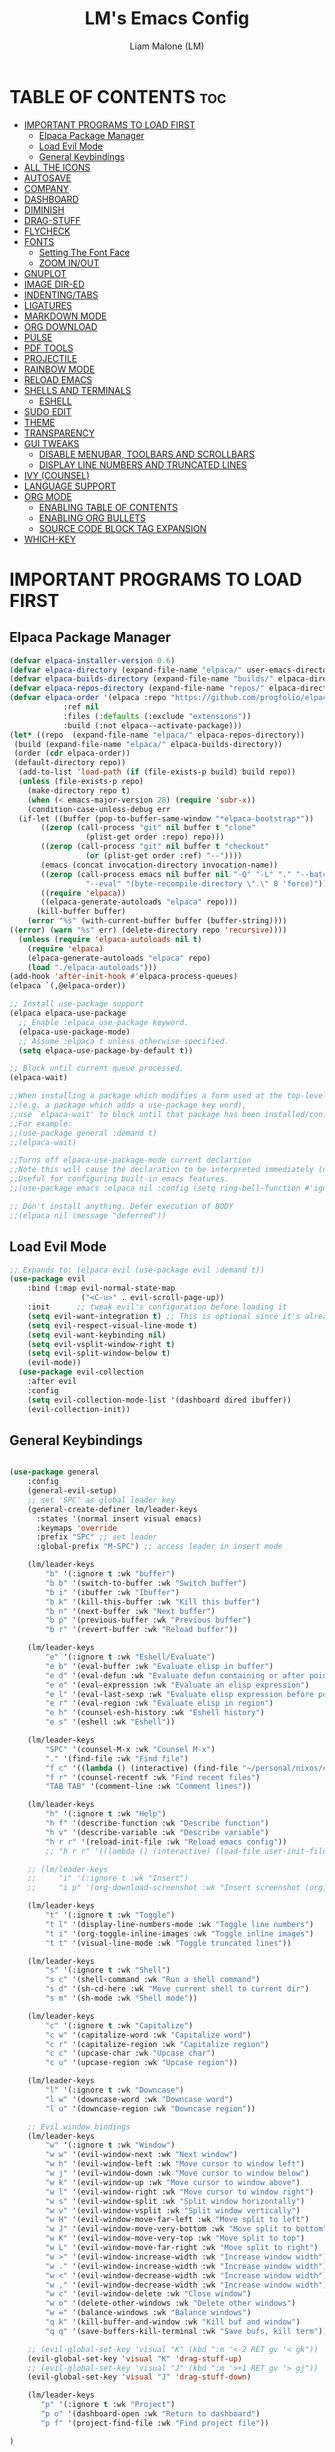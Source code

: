 #+TITLE:LM's Emacs Config
#+Author: Liam Malone (LM)
#+DESCRIPTION: LM's personal Emacs config
#+STARTUP: showeverything
#+OPTIONS: toc:2

* TABLE OF CONTENTS :toc:
- [[#important-programs-to-load-first][IMPORTANT PROGRAMS TO LOAD FIRST]]
  - [[#elpaca-package-manager][Elpaca Package Manager]]
  - [[#load-evil-mode][Load Evil Mode]]
  - [[#general-keybindings][General Keybindings]]
- [[#all-the-icons][ALL THE ICONS]]
- [[#autosave][AUTOSAVE]]
- [[#company][COMPANY]]
- [[#dashboard][DASHBOARD]]
- [[#diminish][DIMINISH]]
- [[#drag-stuff][DRAG-STUFF]]
- [[#flycheck][FLYCHECK]]
- [[#fonts][FONTS]]
  - [[#setting-the-font-face][Setting The Font Face]]
  - [[#zoom-inout][ZOOM IN/OUT]]
- [[#gnuplot][GNUPLOT]]
- [[#image-dir-ed][IMAGE DIR-ED]]
- [[#indentingtabs][INDENTING/TABS]]
- [[#ligatures][LIGATURES]]
- [[#markdown-mode][MARKDOWN MODE]]
- [[#org-download][ORG DOWNLOAD]]
- [[#pulse][PULSE]]
- [[#pdf-tools][PDF TOOLS]]
- [[#projectile][PROJECTILE]]
- [[#rainbow-mode][RAINBOW MODE]]
- [[#reload-emacs][RELOAD EMACS]]
- [[#shells-and-terminals][SHELLS AND TERMINALS]]
  - [[#eshell][ESHELL]]
- [[#sudo-edit][SUDO EDIT]]
- [[#theme][THEME]]
- [[#transparency][TRANSPARENCY]]
- [[#gui-tweaks][GUI TWEAKS]]
  - [[#disable-menubar-toolbars-and-scrollbars][DISABLE MENUBAR, TOOLBARS AND SCROLLBARS]]
  - [[#display-line-numbers-and-truncated-lines][DISPLAY LINE NUMBERS AND TRUNCATED LINES]]
- [[#ivy-counsel][IVY (COUNSEL)]]
- [[#language-support][LANGUAGE SUPPORT]]
- [[#org-mode][ORG MODE]]
  - [[#enabling-table-of-contents][ENABLING TABLE OF CONTENTS]]
  - [[#enabling-org-bullets][ENABLING ORG BULLETS]]
  - [[#source-code-block-tag-expansion][SOURCE CODE BLOCK TAG EXPANSION]]
- [[#which-key][WHICH-KEY]]

* IMPORTANT PROGRAMS TO LOAD FIRST
** Elpaca Package Manager
#+begin_src emacs-lisp
(defvar elpaca-installer-version 0.6)
(defvar elpaca-directory (expand-file-name "elpaca/" user-emacs-directory))
(defvar elpaca-builds-directory (expand-file-name "builds/" elpaca-directory))
(defvar elpaca-repos-directory (expand-file-name "repos/" elpaca-directory))
(defvar elpaca-order '(elpaca :repo "https://github.com/progfolio/elpaca.git"
			:ref nil
			:files (:defaults (:exclude "extensions"))
			:build (:not elpaca--activate-package)))
(let* ((repo  (expand-file-name "elpaca/" elpaca-repos-directory))
 (build (expand-file-name "elpaca/" elpaca-builds-directory))
 (order (cdr elpaca-order))
 (default-directory repo))
  (add-to-list 'load-path (if (file-exists-p build) build repo))
  (unless (file-exists-p repo)
    (make-directory repo t)
    (when (< emacs-major-version 28) (require 'subr-x))
    (condition-case-unless-debug err
  (if-let ((buffer (pop-to-buffer-same-window "*elpaca-bootstrap*"))
	   ((zerop (call-process "git" nil buffer t "clone"
				 (plist-get order :repo) repo)))
	   ((zerop (call-process "git" nil buffer t "checkout"
				 (or (plist-get order :ref) "--"))))
	   (emacs (concat invocation-directory invocation-name))
	   ((zerop (call-process emacs nil buffer nil "-Q" "-L" "." "--batch"
				 "--eval" "(byte-recompile-directory \".\" 0 'force)")))
	   ((require 'elpaca))
	   ((elpaca-generate-autoloads "elpaca" repo)))
      (kill-buffer buffer)
    (error "%s" (with-current-buffer buffer (buffer-string))))
((error) (warn "%s" err) (delete-directory repo 'recursive))))
  (unless (require 'elpaca-autoloads nil t)
    (require 'elpaca)
    (elpaca-generate-autoloads "elpaca" repo)
    (load "./elpaca-autoloads")))
(add-hook 'after-init-hook #'elpaca-process-queues)
(elpaca `(,@elpaca-order))

;; Install use-package support
(elpaca elpaca-use-package
  ;; Enable :elpaca use-package keyword.
  (elpaca-use-package-mode)
  ;; Assume :elpaca t unless otherwise specified.
  (setq elpaca-use-package-by-default t))

;; Block until current queue processed.
(elpaca-wait)

;;When installing a package which modifies a form used at the top-level
;;(e.g. a package which adds a use-package key word),
;;use `elpaca-wait' to block until that package has been installed/configured.
;;For example:
;;(use-package general :demand t)
;;(elpaca-wait)

;;Turns off elpaca-use-package-mode current declartion
;;Note this will cause the declaration to be interpreted immediately (not deferred).
;;Useful for configuring built-in emacs features.
;;(use-package emacs :elpaca nil :config (setq ring-bell-function #'ignore))

;; Don't install anything. Defer execution of BODY
;;(elpaca nil (message "deferred"))
#+end_src

** Load Evil Mode

#+begin_src emacs-lisp
  ;; Expands to: (elpaca evil (use-package evil :demand t))
  (use-package evil
      :bind (:map evil-normal-state-map
                  ("<C-u>" . evil-scroll-page-up))
      :init      ;; tweak evil's configuration before loading it
      (setq evil-want-integration t) ;; This is optional since it's already set to t by default.
      (setq evil-respect-visual-line-mode t)
      (setq evil-want-keybinding nil)
      (setq evil-vsplit-window-right t)
      (setq evil-split-window-below t)
      (evil-mode))
    (use-package evil-collection
      :after evil
      :config
      (setq evil-collection-mode-list '(dashboard dired ibuffer))
      (evil-collection-init))
#+end_src


** General Keybindings

#+begin_src emacs-lisp

  (use-package general
      :config
      (general-evil-setup)
      ;; set 'SPC' as global leader key
      (general-create-definer lm/leader-keys
        :states '(normal insert visual emacs)
        :keymaps 'override
        :prefix "SPC" ;; set leader
        :global-prefix "M-SPC") ;; access leader in insert mode

      (lm/leader-keys
          "b" '(:ignore t :wk "buffer")
          "b b" '(switch-to-buffer :wk "Switch buffer")
          "b i" '(ibuffer :wk "Ibuffer")
          "b k" '(kill-this-buffer :wk "Kill this buffer")
          "b n" '(next-buffer :wk "Next buffer")
          "b p" '(previous-buffer :wk "Previous buffer")
          "b r" '(revert-buffer :wk "Reload buffer"))

      (lm/leader-keys
          "e" '(:ignore t :wk "Eshell/Evaluate")
          "e b" '(eval-buffer :wk "Evaluate elisp in buffer")
          "e d" '(eval-defun :wk "Evaluate defun containing or after point")
          "e e" '(eval-expression :wk "Evaluate an elisp expression")
          "e l" '(eval-last-sexp :wk "Evaluate elisp expression before point")
          "e r" '(eval-region :wk "Evaluate elisp in region")
          "e h" '(counsel-esh-history :wk "Eshell history")
          "e s" '(eshell :wk "Eshell"))

      (lm/leader-keys
          "SPC" '(counsel-M-x :wk "Counsel M-x")
          "." '(find-file :wk "Find file")
          "f c" '((lambda () (interactive) (find-file "~/personal/nixos/configs/emacs/config.org")) :wk "Edit emacs config")
          "f r" '(counsel-recentf :wk "Find recent files")
          "TAB TAB" '(comment-line :wk "Comment lines"))

      (lm/leader-keys
          "h" '(:ignore t :wk "Help")
          "h f" '(describe-function :wk "Describe function")
          "h v" '(describe-variable :wk "Describe variable")
          "h r r" '(reload-init-file :wk "Reload emacs config"))
          ;; "h r r" '((lambda () (interactive) (load-file user-init-file)) :wk "Reload emacs config"))

      ;; (lm/leader-keys
      ;;     "i" '(:ignore t :wk "Insert")
      ;;     "i p" '(org-download-screenshot :wk "Insert screenshot (org)"))

      (lm/leader-keys
          "t" '(:ignore t :wk "Toggle")
          "t l" '(display-line-numbers-mode :wk "Toggle line numbers")
          "t i" '(org-toggle-inline-images :wk "Toggle inline images")
          "t t" '(visual-line-mode :wk "Toggle truncated lines"))

      (lm/leader-keys
          "s" '(:ignore t :wk "Shell")
          "s c" '(shell-command :wk "Run a shell command")
          "s d" '(sh-cd-here :wk "Move current shell to current dir")
          "s m" '(sh-mode :wk "Shell mode"))

      (lm/leader-keys
          "c" '(:ignore t :wk "Capitalize")
          "c w" '(capitalize-word :wk "Capitalize word")
          "c r" '(capitalize-region :wk "Capitalize region")
          "c c" '(upcase-char :wk "Upcase char")
          "c u" '(upcase-region :wk "Upcase region"))

      (lm/leader-keys
          "l" '(:ignore t :wk "Downcase")
          "l w" '(downcase-word :wk "Downcase word")
          "l u" '(downcase-region :wk "Downcase region"))

      ;; Evil window bindings
      (lm/leader-keys
          "w" '(:ignore t :wk "Window")
          "w w" '(evil-window-next :wk "Next window")
          "w h" '(evil-window-left :wk "Move cursor to window left")
          "w j" '(evil-window-down :wk "Move cursor to window below")
          "w k" '(evil-window-up :wk "Move cursor to window above")
          "w l" '(evil-window-right :wk "Move cursor to window right")
          "w s" '(evil-window-split :wk "Split window horizontally")
          "w v" '(evil-window-vsplit :wk "Split window vertically")
          "w H" '(evil-window-move-far-left :wk "Move split to left")
          "w J" '(evil-window-move-very-bottom :wk "Move split to bottom")
          "w K" '(evil-window-move-very-top :wk "Move split to top")
          "w L" '(evil-window-move-far-right :wk "Move split to right")
          "w >" '(evil-window-increase-width :wk "Increase window width")
          "w ." '(evil-window-increase-width :wk "Increase window width")
          "w <" '(evil-window-decrease-width :wk "Increase window width")
          "w ," '(evil-window-decrease-width :wk "Increase window width")
          "w c" '(evil-window-delete :wk "Close window")
          "w o" '(delete-other-windows :wk "Delete other windows")
          "w =" '(balance-windows :wk "Balance windows")
          "q k" '(kill-buffer-and-window :wk "Kill buf and window")
          "q q" '(save-buffers-kill-terminal :wk "Save bufs, kill term"))

      ;; (evil-global-set-key 'visual "K" (kbd ":m '<-2 RET gv '< gk")) 
      (evil-global-set-key 'visual "K" 'drag-stuff-up) 
      ;; (evil-global-set-key 'visual "J" (kbd ":m '>+1 RET gv '> gj")) 
      (evil-global-set-key 'visual "J" 'drag-stuff-down)

      (lm/leader-keys
         "p" '(:ignore t :wk "Project")
         "p o" '(dashboard-open :wk "Return to dashboard")
         "p f" '(project-find-file :wk "Find project file"))

  )

#+end_src

* ALL THE ICONS
#+begin_src emacs-lisp
  (use-package all-the-icons
      :ensure t
      :diminish
      :if (display-graphic-p))
  (use-package all-the-icons-dired
      :hook (dired-mode . (lambda () (all-the-icons-dired-mode t))))

#+end_src

* AUTOSAVE
#+begin_src emacs-lisp
(setq backup-directory-alist
      `((".*" . "~/emacs/auto-saves")))
(setq auto-save-file-name-transforms
      `((".*" "~/emacs/auto-saves" t)))
#+end_src

* COMPANY
#+begin_src emacs-lisp
  (use-package company
    :defer 2
    :diminish
    :custom
    (company-begin-commands '(self-insert-command))
    (company-idle-delay .1)
    (company-minimum-prefix-length 2)
    (company-show-numbers t)
    (company-tooltip-align-annotations 't)
    (global-company-mode t))

  (use-package company-box
    :after company
    :diminish
    :hook (company-mode . company-box-mode))
#+end_src

* DASHBOARD

#+begin_src emacs-lisp
    (use-package dashboard
        :ensure t
        :diminish
        :init
        (setq initial-buffer-choice 'dashboard-open)
        (setq dashboard-set-heading-icons t)
        ;; (setq dashboard-set-navigator t)
        (setq dashboard-set-file-icons t)
        (setq dashboard-banner-logo-title "Welcome to Emacs!")
        (setq dashboard-startup-banner 'logo) ;; default logo
        (setq dashboard-center-content t)
        (setq dashboard-items '((recents . 5)
                                (agenda . 5)
                                (bookmarks . 3)
                                (projects . 3)))
        :config
        (dashboard-setup-startup-hook))

#+end_src

* DIMINISH
This package implements hiding or abbreviation of the modeline displays (lighters) of minor-modes.  With this package installed, you can add ':diminish' to any use-package block to hide that particular mode in the modeline.

#+begin_src emacs-lisp
(use-package diminish)

#+end_src

* DRAG-STUFF
#+begin_src emacs-lisp
  (use-package drag-stuff
      :diminish
      :config
  (drag-stuff-global-mode 1))

#+end_src

* FLYCHECK
Install =luacheck= from your Linux distro's repositories for flycheck to work correctly with lua files.  Install =python-pylint= for flycheck to work with python files.  Haskell works with flycheck as long as =haskell-ghc= or =haskell-stack-ghc= is installed.  For more information on language support for flycheck, [[https://www.flycheck.org/en/latest/languages.html][read this]].

#+begin_src emacs-lisp
(use-package flycheck
  :ensure t
  :defer t
  :diminish
  :init (global-flycheck-mode))
#+end_src

* FONTS
Defining the various fonts emacs will use

** Setting The Font Face

#+begin_src emacs-lisp
(set-face-attribute 'default nil
      :font "FiraCodeNerdFontMono"
      :height 110
      :weight 'medium)
    (set-face-attribute 'variable-pitch nil
      :font "FiraCodeNerdFontMono"
      :height 120
      :weight 'medium)
    (set-face-attribute 'fixed-pitch nil
      :font "FiraCodeNerdFontMono"
      :height 130
      :weight 'medium)

    ;; Makes commented text and keywords italics.
    ;; This is working in emacsclient but not emacs.
    ;; Your font must have an italic face available.
    (set-face-attribute 'font-lock-comment-face nil
      :slant 'italic)
    (set-face-attribute 'font-lock-keyword-face nil
      :slant 'italic)
    ;; This sets the default font on all graphical frames created after restarting Emacs.
    ;; Does the same thing as 'set-face-attribute default' above, but emacsclient fonts
    ;; are not right unless I also add this method of setting the default font.
    (add-to-list 'default-frame-alist '(font . "FiraCodeNerdFontMono-15"))

    ;; UNCOMMENT THE FOLLOWING LINE IF LINE SPACING NEEDS ADJUSTING.
    ;; (SETQ-DEFAULT LINE-SPACING 0.12)

#+END_SRC

** ZOOM IN/OUT
ENABLE ZOOM IN/OUT WITH C-=/- AND ALSO FOR C-SCRL-UP/DOWN
#+BEGIN_SRC EMACS-LISP
(GLOBAL-SET-KEY (KBD "C-=") 'TEXT-SCALE-INCREASE) 
(GLOBAL-SET-KEY (KBD "C--") 'TEXT-SCALE-DECREASE)
(GLOBAL-SET-KEY (KBD "<C-WHEEL-UP>") 'TEXT-SCALE-INCREASE)
(GLOBAL-SET-KEY (KBD "<C-WHEEL-DOWN>") 'TEXT-SCALE-DECREASE)
#+END_SRC

* GNUPLOT
#+BEGIN_SRC EMACS-LISP
  (USE-PACKAGE GNUPLOT-MODE)
  ;; AUTOMATICALLY OPEN FILES ENDING WITH .GP OR .GNUPLOT IN GNUPLOT MODE
  ;; (SETQ AUTO-MODE-ALIST 
  ;; (APPEND '(("\\.\\(GP\\|GNUPLOT\\)$" . GNUPLOT-MODE)) AUTO-MODE-ALIST)))

#+END_SRC

* IMAGE DIR-ED
#+BEGIN_SRC EMACS-LISP
  (USE-PACKAGE IMAGE-DIRED+)
#+END_SRC
* INDENTING/TABS
#+BEGIN_SRC EMACS-LISP
  (SETQ-DEFAULT INDENT-TABS-MODE NIL)
  (SETQ-DEFAULT TAB-WIDTH 2)
  (SETQ-DEFAULT INDENT-LINE-FUNCTION 'INSERT-TAB)
  (SETQ-DEFAULT C-DEFAULT-STYLE "LINUX"
                C-BASIC-OFFSET 2)
 ;; IF INDENT-TABS-MODE IS OFF, UNTABIFY BEFORE SAVING
 ;;(ADD-HOOK 'WRITE-FILE-HOOKS 
 ;;         (LAMBDA () (IF (NOT INDENT-TABS-MODE)
 ;;                        (UNTABIFY (POINT-MIN) (POINT-MAX)))))
#+END_SRC

* LIGATURES
#+BEGIN_SRC EMACS-LISP
;; THIS ASSUMES YOU'VE INSTALLED THE PACKAGE VIA MELPA.
(USE-PACKAGE LIGATURE
  :CONFIG
  ;; ENABLE THE "WWW" LIGATURE IN EVERY POSSIBLE MAJOR MODE
  (LIGATURE-SET-LIGATURES 'T '("WWW"))
  ;; ENABLE TRADITIONAL LIGATURE SUPPORT IN EWW-MODE, IF THE
  ;; `VARIABLE-PITCH' FACE SUPPORTS IT
  (LIGATURE-SET-LIGATURES 'EWW-MODE '("FF" "FI" "FFI"))
  ;; ENABLE ALL CASCADIA CODE LIGATURES IN PROGRAMMING MODES
  (LIGATURE-SET-LIGATURES 'PROG-MODE '("|||>" "<|||" "<==>" "<!--" "####" "~~>" "***" "||=" "||>"
                                       ":::" "::=" "=:=" "===" "==>" "=!=" "=>>" "=<<" "=/=" "!=="
                                       "!!." ">=>" ">>=" ">>>" ">>-" ">->" "->>" "-->" "---" "-<<"
                                       "<~~" "<~>" "<*>" "<||" "<|>" "<$>" "<==" "<=>" "<=<" "<->"
                                       "<--" "<-<" "<<=" "<<-" "<<<" "<+>" "</>" "###" "#_(" "..<"
                                       "..." "+++" "/==" "///" "_|_" "WWW" "&&" "^=" "~~" "~@" "~="
                                       "~>" "~-" "**" "*>" "*/" "||" "|}" "|]" "|=" "|>" "|-" "{|"
                                       "[|" "]#" "::" ":=" ":>" ":<" "$>" "==" "=>" "!=" "!!" ">:"
                                       ">=" ">>" ">-" "-~" "-|" "->" "--" "-<" "<~" "<*" "<|" "<:"
                                       "<$" "<=" "<>" "<-" "<<" "<+" "</" "#{" "#[" "#:" "#=" "#!"
                                       "##" "#(" "#?" "#_" "%%" ".=" ".-" ".." ".?" "+>" "++" "?:"
                                       "?=" "?." "??" ";;" "/*" "/=" "/>" "//" "__" "~~" "(*" "*)"
                                       "\\\\" "://"))
  ;; ENABLES LIGATURE CHECKS GLOBALLY IN ALL BUFFERS. YOU CAN ALSO DO IT
  ;; PER MODE WITH `LIGATURE-MODE'.
  (GLOBAL-LIGATURE-MODE T))
#+END_SRC

* MARKDOWN MODE
#+BEGIN_SRC EMACS-LISP
(USE-PACKAGE MARKDOWN-MODE
  :ENSURE T
  :MODE ("README\\.MD\\'" . GFM-MODE)
  :INIT (SETQ MARKDOWN-COMMAND "MULTIMARKDOWN"))

#+END_SRC

* ORG DOWNLOAD
#+BEGIN_SRC EMACS-LISP
(USE-PACKAGE ORG-DOWNLOAD
  :AFTER ORG
  :DEFER NIL
  :CUSTOM
  (ORG-DOWNLOAD-METHOD 'DIRECTORY)
  (ORG-DOWNLOAD-IMAGE-DIR "~/EMACS/IMAGES/")
  (ORG-DOWNLOAD-HEADING-LVL 0)
  (ORG-DOWNLOAD-TIMESTAMP "ORG_%Y%M%D-%H%M%S_")
  (ORG-IMAGE-ACTUAL-WIDTH 400)
  (ORG-DOWNLOAD-SCREENSHOT-METHOD "WAYLAND_DISPLAY=WAYLAND-1 WL-PASTE -T IMAGE/PNG > '%S'.PNG")
  :BIND
  ("C-M-Y" . ORG-DOWNLOAD-SCREENSHOT)
  :CONFIG
  (REQUIRE 'ORG-DOWNLOAD))
#+END_SRC

* PULSE
PULSE HIGHLIGHT A LINE ON CERTAIN ACTIONS

# #+BEGIN_SRC EMACS-LISP
#   (USE-PACKAGE PULSE
#     :ENSURE NIL
#     :DEFER
#     :INIT
#     (DEFUN PULSE-LINE (&REST _)
#       "PULSE THE CURRENT LINE"
#       (PULSE-MOMENTARY-HIGHLIGHT-ONE-LINE (POINT)))

#     (DOLIST (COMMAND '(SCROLL-UP-COMMAND
#                        SCROLL-DOWN-COMMAND
#                        WINDMOVE-LEFT
#                        WINDMOVE-RIGHT
#                        WINDMOVE-UP
#                        WINDMOVE-DOWN
#                        MOVE-TO-WINDOW-LINE-TOP-BOTTOM
#                        RECENTER-TOP-BOTTOM
#                        OTHER-WINDOW))
#     (ADVICE-ADD COMMAND :AFTER #'PULSE-LINE)))
# #+END_SRC

* PDF TOOLS
#+BEGIN_SRC EMACS-LISP
  (USE-PACKAGE PDF-TOOLS)
#+END_SRC


* PROJECTILE
[[HTTPS://GITHUB.COM/BBATSOV/PROJECTILE][PROJECTILE]] IS A PROJECT INTERACTION LIBRARY FOR EMACS.

#+BEGIN_SRC EMACS-LISP
  (USE-PACKAGE PROJECTILE
    :DIMINISH
    :CONFIG
    (PROJECTILE-MODE 1))
#+END_SRC

* RAINBOW MODE
DISPLAY THE ACTUAL COLOR AS A BACKGROUND FOR ANY HEX COLOR VALUE (EX. #FFFFFF).  THE CODE BLOCK BELOW ENABLES RAINBOW-MODE IN ALL PROGRAMMING MODES (PROG-MODE) AS WELL AS ORG-MODE, WHICH IS WHY RAINBOW WORKS IN THIS DOCUMENT.  

#+BEGIN_SRC EMACS-LISP
  (USE-PACKAGE RAINBOW-MODE
    :DIMINISH
    :HOOK 
    ((ORG-MODE PROG-MODE) . RAINBOW-MODE))
#+END_SRC

* RELOAD EMACS
THIS IS JUST AN EXAMPLE OF HOW TO CREATE A SIMPLE FUNCTION IN EMACS.  USE THIS FUNCTION TO RELOAD EMACS AFTER ADDING CHANGES TO THE CONFIG.  YES, I AM LOADING THE USER-INIT-FILE TWICE IN THIS FUNCTION, WHICH IS A HACK BECAUSE FOR SOME REASON, JUST LOADING THE USER-INIT-FILE ONCE DOES NOT WORK PROPERLY.

#+BEGIN_SRC EMACS-LISP
  (DEFUN RELOAD-INIT-FILE ()
    (INTERACTIVE)
    (LOAD-FILE USER-INIT-FILE)
    (LOAD-FILE USER-INIT-FILE))
#+END_SRC

* SHELLS AND TERMINALS

** ESHELL

#+BEGIN_SRC EMACS-LISP
  (USE-PACKAGE ESHELL-SYNTAX-HIGHLIGHTING
      :AFTER ESH-MODE
      :CONFIG
      (ESHELL-SYNTAX-HIGHLIGHTING-GLOBAL-MODE +1))

      (SETQ ESHELL-RC-SCRIPT (CONCAT USER-EMACS-DIRECTORY "ESHELL/PROFILE")
        ESHELL-ALIASES-FILE (CONCAT USER-EMACS-DIRECTORY "ESHELL/ALIASES")
        ESHELL-HISTORY-SIZE 5000
        ESHELL-BUFFER-MAXIMUM-LINES 5000
        ESHELL-HIST-IGNOREDUPS T
        ESHELL-SCROLL-TO-BOTTOM-ON-INPUT T
        ESHELL-DESTROY-BUFFER-WHEN-PROCESS-DIES T
        ESHELL-VISUAL-COMMANDS'("BASH" "FISH" "HTOP" "SSH" "TOP" "ZSH"))
#+END_SRC

* SUDO EDIT
ENABLE EDITING OF PRIVILEGED FILES

#+BEGIN_SRC EMACS-LISP
(USE-PACKAGE SUDO-EDIT
    :CONFIG
      (LM/LEADER-KEYS
          "FU" '(SUDO-EDIT-FIND-FILE :WK "SUDO FIND FILE")
          "FU" '(SUDO-EDIT :WK "SUDO EDIT FILE"))) 

#+END_SRC

* THEME
SET THEMES DIR, LOAD CHOSEN THEME - THEME MADE WITH [[HTTPS://EMACSFODDER.GITHUB.IO/EMACS-THEME-EDITOR/][EMACS THEME EDITOR]].
#+BEGIN_SRC EMACS-LISP
  ;;(ADD-TO-LIST 'CUSTOM-THEME-LOAD-PATH "~/.CONFIG/EMACS/THEMES")
  ;;(LOAD-THEME 'SOFT-CHARCOAL T)

  (USE-PACKAGE DOOM-THEMES
  :ENSURE T
  :CONFIG
  ;; GLOBAL SETTINGS (DEFAULTS)
  (SETQ DOOM-THEMES-ENABLE-BOLD T    ; IF NIL, BOLD IS UNIVERSALLY DISABLED
    DOOM-THEMES-ENABLE-ITALIC T) ; IF NIL, ITALICS IS UNIVERSALLY DISABLED
  (LOAD-THEME 'DOOM-MONOKAI-SPECTRUM T)
    ;; (LOAD-THEME 'DOOM-MONOKAI-MACHINE T)

  ;; ENABLE FLASHING MODE-LINE ON ERRORS
  (DOOM-THEMES-VISUAL-BELL-CONFIG)
  ;; ENABLE CUSTOM NEOTREE THEME (ALL-THE-ICONS MUST BE INSTALLED!)
  (DOOM-THEMES-NEOTREE-CONFIG)
  ;; OR FOR TREEMACS USERS
  (SETQ DOOM-THEMES-TREEMACS-THEME "DOOM-COLORS") ; USE "DOOM-COLORS" FOR LESS MINIMAL ICON THEME
  (DOOM-THEMES-TREEMACS-CONFIG)
  ;; CORRECTS (AND IMPROVES) ORG-MODE'S NATIVE FONTIFICATION.
  (DOOM-THEMES-ORG-CONFIG))  
#+END_SRC

* TRANSPARENCY
TRUE TRANSPARENCY SUPPORT AS OF EMACS 29
#+BEGIN_SRC EMACS-LISP
  (ADD-TO-LIST 'DEFAULT-FRAME-ALIST '(ALPHA-BACKGROUND . 90)) ;; FOR ALL NEW FRAMES
#+END_SRC


* GUI TWEAKS
MAKING THE UI LOOK NICER

** DISABLE MENUBAR, TOOLBARS AND SCROLLBARS

#+BEGIN_SRC EMACS-LISP
  (MENU-BAR-MODE -1)
  (TOOL-BAR-MODE -1)
  (SCROLL-BAR-MODE -1)
#+END_SRC

** DISPLAY LINE NUMBERS AND TRUNCATED LINES

#+BEGIN_SRC EMACS-LISP
  (GLOBAL-DISPLAY-LINE-NUMBERS-MODE 0)
  (MENU-BAR--DISPLAY-LINE-NUMBERS-MODE-RELATIVE)
  ;; (SETQ DISPLAY-LINE-NUMBERS-MODE-RELATIVE 'T)

  (GLOBAL-VISUAL-LINE-MODE T)
#+END_SRC

* IVY (COUNSEL)
+ IVY, A GENERIC COMPLETION MECHANISM FOR EMACS.
+ COUNSEL, A COLLECTION OF IVY-ENHANCED VERSIONS OF COMMON EMACS COMMANDS.
+ IVY-RICH ALLOWS US TO ADD DESCRIPTIONS ALONGSIDE THE COMMANDS IN M-X.

#+BEGIN_SRC EMACS-LISP
  (USE-PACKAGE COUNSEL
    :AFTER IVY
    :DIMINISH
    :CONFIG (COUNSEL-MODE))

  (USE-PACKAGE IVY
    :BIND
    ;; IVY-RESUME RESUMES THE LAST IVY-BASED COMPLETION.
    (("C-C C-R" . IVY-RESUME)
     ("C-X B" . IVY-SWITCH-BUFFER-OTHER-WINDOW))
    :DIMINISH
    :CUSTOM
    (SETQ IVY-USE-VIRTUAL-BUFFERS T)
    (SETQ IVY-COUNT-FORMAT "(%D/%D) ")
    (SETQ ENABLE-RECURSIVE-MINIBUFFERS T)
    :CONFIG
    (IVY-MODE))

  (USE-PACKAGE ALL-THE-ICONS-IVY-RICH
    :ENSURE T
    :DIMINISH
    :INIT (ALL-THE-ICONS-IVY-RICH-MODE 1))

  (USE-PACKAGE IVY-RICH
    :AFTER IVY
    :DIMINISH
    :ENSURE T
    :INIT (IVY-RICH-MODE 1) ;; THIS GETS US DESCRIPTIONS IN M-X.
    :CUSTOM
    (IVY-VIRTUAL-ABBREVIATE 'FULL
     IVY-RICH-SWITCH-BUFFER-ALIGN-VIRTUAL-BUFFER T
     IVY-RICH-PATH-STYLE 'ABBREV)
    :CONFIG
    (IVY-SET-DISPLAY-TRANSFORMER 'IVY-SWITCH-BUFFER
                                 'IVY-RICH-SWITCH-BUFFER-TRANSFORMER))

#+END_SRC

* LANGUAGE SUPPORT
EMACS HAS BUILT-IN PROGRAMMING LANGUAGE MODES FOR LISP, SCHEME, DSSSL, ADA, ASM, AWK, C, C++, FORTRAN, ICON, IDL (CORBA), IDLWAVE, JAVA, JAVASCRIPT, M4, MAKEFILES, METAFONT, MODULA2, OBJECT PASCAL, OBJECTIVE-C, OCTAVE, PASCAL, PERL, PIKE, POSTSCRIPT, PROLOG, PYTHON, RUBY, SIMULA, SQL, TCL, VERILOG, AND VHDL.  OTHER LANGUAGES WILL REQUIRE YOU TO INSTALL ADDITIONAL MODES.

#+BEGIN_SRC EMACS-LISP
  (USE-PACKAGE ZIG-MODE)
  (USE-PACKAGE NIX-MODE)
  ;; (USE-PACKAGE JAI-MODE)
  (USE-PACKAGE RUST-MODE)
  (USE-PACKAGE CARGO-MODE)
  (USE-PACKAGE LUA-MODE)
  (ADD-TO-LIST 'LOAD-PATH "~/.CONFIG/EMACS/MANUAL-PACKAGES")
  (REQUIRE 'ODIN-MODE)
#+END_SRC


* ORG MODE
** ENABLING TABLE OF CONTENTS

#+BEGIN_SRC EMACS-LISP
  (USE-PACKAGE TOC-ORG
      :COMMANDS TOC-ORG-ENABLE
      :INIT (ADD-HOOK 'ORG-MODE-HOOK 'TOC-ORG-ENABLE))
#+END_SRC

** ENABLING ORG BULLETS
ORG-BULLETS GIVE BULLET POINTS INSTEAD OF ASTERISKS

#+BEGIN_SRC EMACS-LISP
  (ADD-HOOK 'ORG-MODE-HOOK 'ORG-INDENT-MODE)
  ;;(SETQ (SETQ ORG-RETURN-FOLLOWS-LINK  T)
  (USE-PACKAGE ORG-BULLETS)
  (ADD-HOOK 'ORG-MODE-HOOK (LAMBDA () (ORG-BULLETS-MODE 1)))
#+END_SRC

** SOURCE CODE BLOCK TAG EXPANSION
ORG-TEMPO IS NOT A SEPARATE PACKAGE BUT A MODULE WITHIN ORG THAT CAN BE ENABLED.  ORG-TEMPO ALLOWS FOR '<S' FOLLOWED BY TAB TO EXPAND TO A BEGIN_SRC TAG.  OTHER EXPANSIONS AVAILABLE INCLUDE:

| TYPING THE BELOW + TAB | EXPANDS TO ...                          |
|------------------------+-----------------------------------------|
| <A                     | '#+BEGIN_EXPORT ASCII' … '#+END_EXPORT  |
| <C                     | '#+BEGIN_CENTER' … '#+END_CENTER'       |
| <C                     | '#+BEGIN_COMMENT' … '#+END_COMMENT'     |
| <E                     | '#+BEGIN_EXAMPLE' … '#+END_EXAMPLE'     |
| <E                     | '#+BEGIN_EXPORT' … '#+END_EXPORT'       |
| <H                     | '#+BEGIN_EXPORT HTML' … '#+END_EXPORT'  |
| <L                     | '#+BEGIN_EXPORT LATEX' … '#+END_EXPORT' |
| <Q                     | '#+BEGIN_QUOTE' … '#+END_QUOTE'         |
| <S                     | '#+BEGIN_SRC' … '#+END_SRC'             |
| <V                     | '#+BEGIN_VERSE' … '#+END_VERSE'         |

#+BEGIN_SRC EMACS-LISP
  (REQUIRE 'ORG-TEMPO)
#+END_SRC

* WHICH-KEY

#+BEGIN_SRC EMACS-LISP
  (USE-PACKAGE WHICH-KEY
    :INIT
        (WHICH-KEY-MODE 1)
    :DIMINISH
    :CONFIG
    (SETQ WHICH-KEY-SIDE-WINDOW-LOCATION 'BOTTOM
          WHICH-KEY-SORT-ORDER #'WHICH-KEY-KEY-ORDER-ALPHA
          WHICH-KEY-SORT-UPPERCASE-FIRST NIL
          WHICH-KEY-ADD-COLUMN-PADDING 1
          WHICH-KEY-MAX-DISPLAY-COLUMNS NIL
          WHICH-KEY-MIN-DISPLAY-LINES 6
          WHICH-KEY-SIDE-WINDOW-SLOT -10
          WHICH-KEY-SIDE-WINDOW-MAX-HEIGHT 0.25
          WHICH-KEY-IDE-DELAY 0.8
          WHICH-KEY-MAX-DESCRIPTION-LENGTH 25
          WHICH-KEY-ALLOW-IMPRECISE-WINDOW-FIT NIL
          WHICH-KEY-SEPARATOR " -> " ))
#+END_SRC
